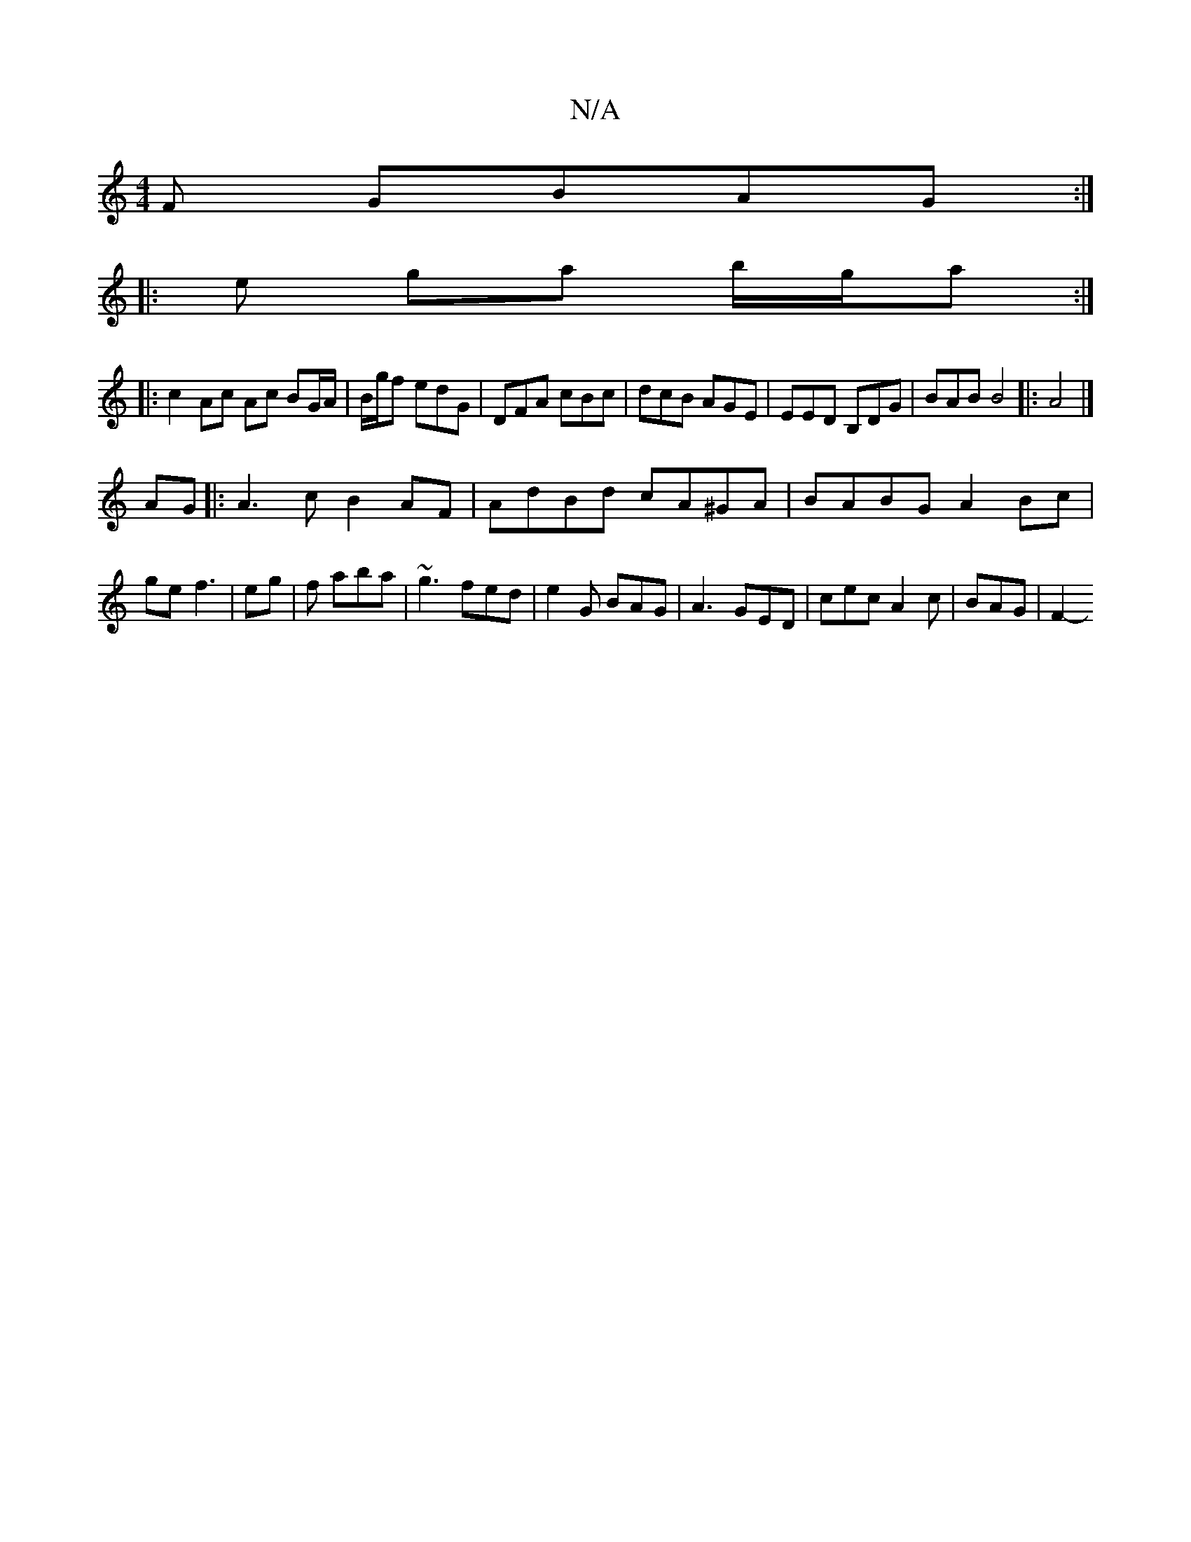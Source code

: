 X:1
T:N/A
M:4/4
R:N/A
K:Cmajor
F GBAG :|
|: e- ga b/g/a :|
|:c2 Ac Ac BG/A/|B/g/f edG | DFA cBc | dcB AGE | EED B,DG | BAB B4 |: A4 |]
AG|:A3c B2AF|AdBd cA^GA|BABG A2 Bc|ge f3 | eg |f aba | ~g3 fed|e2G BAG|A3 GED|cec A2c|BAG- | F2-
